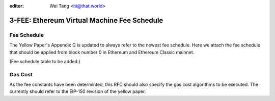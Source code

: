 :editor: Wei Tang <hi@that.world>

3-FEE: Ethereum Virtual Machine Fee Schedule
============================================

Fee Schedule
------------

The Yellow Paper's Appendix G is updated to always refer to the newest
fee schedule. Here we attach the fee schedule that should be applied
from block number 0 in Ethereum and Ethereum Classic mainnet.

(Fee schedule table to be added.)

Gas Cost
--------

As the fee constants have been determinted, this RFC should also specify
the gas cost algorithms to be executed. The currently should refer to
the EIP-150 revision of the yellow paper.

